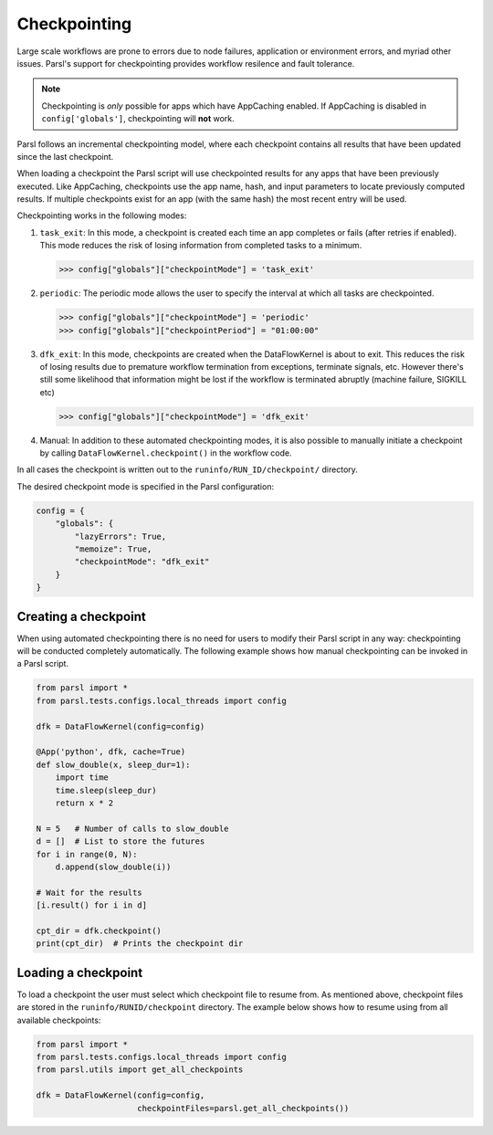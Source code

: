 .. _label-checkpointing:

Checkpointing
-------------

Large scale workflows are prone to errors due to node failures, application or environment errors, and myriad other issues. Parsl's support for checkpointing provides workflow resilence and fault tolerance. 

.. note::
   Checkpointing is *only* possible for apps which have AppCaching enabled.
   If AppCaching is disabled in ``config['globals']``, checkpointing will
   **not** work.

Parsl follows an incremental checkpointing model, where each checkpoint contains
all results that have been updated since the last checkpoint. 

When loading a checkpoint the Parsl script will use checkpointed results for 
any apps that have been previously executed. Like AppCaching, checkpoints
use the app name, hash, and input parameters to locate previously computed
results. If multiple checkpoints exist for an app (with the same hash)
the most recent entry will be used.

Checkpointing works in the following modes:

1. ``task_exit``: In this mode, a checkpoint is created each time an app completes or fails
   (after retries if enabled). This mode reduces the risk of losing information
   from completed tasks to a minimum.

   >>> config["globals"]["checkpointMode"] = 'task_exit'


2. ``periodic``: The periodic mode allows the user to specify the interval at which
   all tasks are checkpointed.

   >>> config["globals"]["checkpointMode"] = 'periodic'
   >>> config["globals"]["checkpointPeriod"] = "01:00:00"

3. ``dfk_exit``: In this mode, checkpoints are created when the DataFlowKernel is
   about to exit. This reduces the risk of losing results due to
   premature workflow termination from exceptions, terminate signals, etc. However
   there's still some likelihood that information might be lost if the workflow is
   terminated abruptly (machine failure, SIGKILL etc)

   >>> config["globals"]["checkpointMode"] = 'dfk_exit'

4. Manual: In addition to these automated checkpointing modes, it is also possible to manually initiate a checkpoint
   by calling ``DataFlowKernel.checkpoint()`` in the workflow code.

In all cases the checkpoint is written out to the ``runinfo/RUN_ID/checkpoint/`` directory.

The desired checkpoint mode is specified in the Parsl configuration:

.. code-block:: python

    config = {
        "globals": {
            "lazyErrors": True,
            "memoize": True,
            "checkpointMode": "dfk_exit"
        }
    }


Creating a checkpoint
^^^^^^^^^^^^^^^^^^^^^

When using automated checkpointing there is no need for users to modify their
Parsl script in any way: checkpointing will be conducted completely automatically. 
The following example shows how manual checkpointing can be invoked in a Parsl script. 

.. code-block:: python

    from parsl import *
    from parsl.tests.configs.local_threads import config

    dfk = DataFlowKernel(config=config)

    @App('python', dfk, cache=True)
    def slow_double(x, sleep_dur=1):
        import time
        time.sleep(sleep_dur)
        return x * 2

    N = 5   # Number of calls to slow_double
    d = []  # List to store the futures
    for i in range(0, N):
        d.append(slow_double(i))

    # Wait for the results
    [i.result() for i in d]

    cpt_dir = dfk.checkpoint()
    print(cpt_dir)  # Prints the checkpoint dir


Loading a checkpoint
^^^^^^^^^^^^^^^^^^^^

To load a checkpoint the user must select which checkpoint file to resume from. 
As mentioned above, checkpoint files are stored in the ``runinfo/RUNID/checkpoint`` directory.
The example below shows how to resume using from all available checkpoints:

.. code-block:: python

    from parsl import *
    from parsl.tests.configs.local_threads import config
    from parsl.utils import get_all_checkpoints

    dfk = DataFlowKernel(config=config,
                         checkpointFiles=parsl.get_all_checkpoints())
